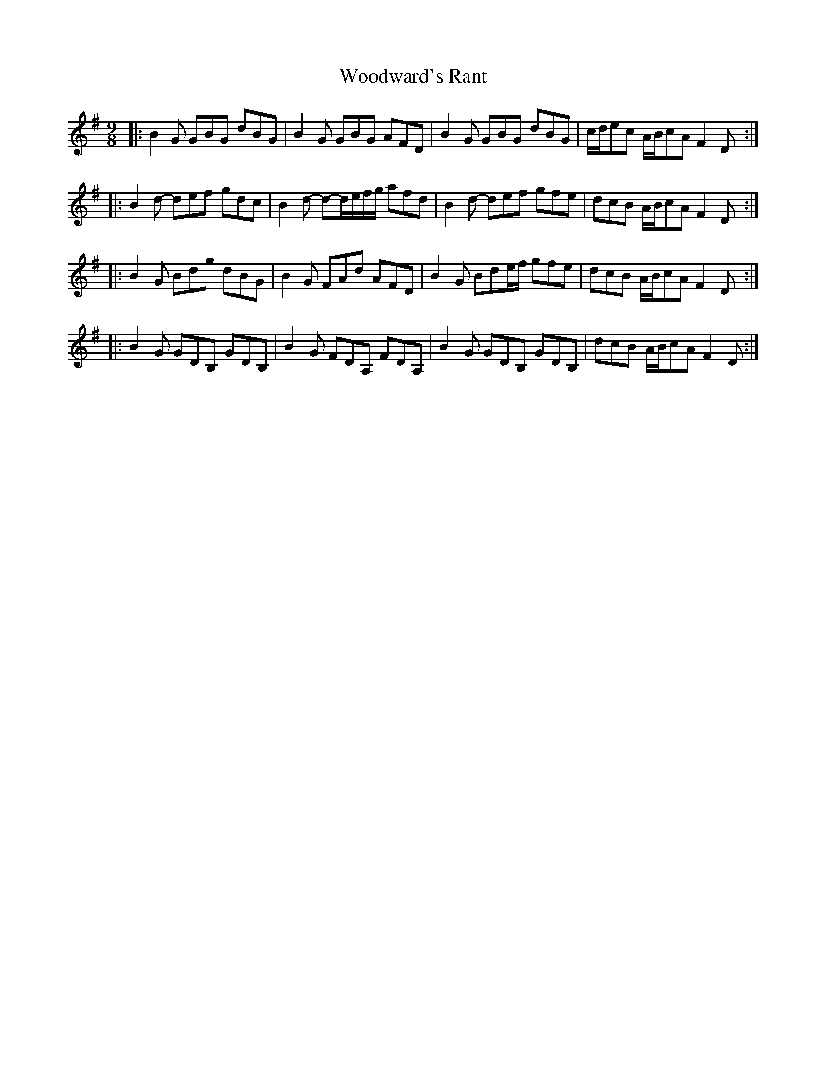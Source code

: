 X: 43321
T: Woodward's Rant
R: slip jig
M: 9/8
K: Gmajor
|:B2 G GBG dBG|B2 G GBG AFD|B2 G GBG dBG|c/d/ec A/B/cA F2 D:|
|:B2 d- def gdc|B2 d- d-d/e/f/g/ afd|B2 d- def gfe|dcB A/B/cA F2 D:|
|:B2 G Bdg dBG|B2 G FAd AFD|B2 G Bde/f/ gfe|dcB A/B/cA F2 D:|
|:B2 G GDB, GDB,|B2 G FDA, FDA,|B2 G GDB, GDB,|dcB A/B/cA F2 D:|


